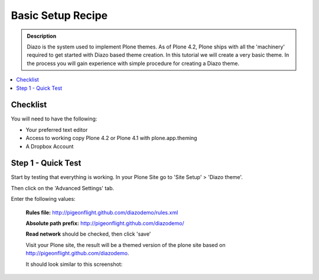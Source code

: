 ===============================
Basic Setup Recipe
===============================

.. admonition:: Description

    Diazo is the system used to implement Plone themes.
    As of Plone 4.2, Plone ships with all the 'machinery'
    required to get started with Diazo based theme creation.
    In this tutorial we will create a very basic theme. In the 
    process you will gain experience with simple procedure for
    creating a Diazo theme.

.. contents:: :local:

Checklist
============

You will need to have the following:

* Your preferred text editor
* Access to working copy Plone 4.2 or Plone 4.1 with plone.app.theming 
* A Dropbox Account

Step 1 - Quick Test
==============================================================

Start by testing that everything is working.
In your Plone Site go to 'Site Setup' > 'Diazo theme'.

.. image:: ../images/sitesetup-cp.png

Then click on the 'Advanced Settings' tab.

.. image:: ../images/theming-cp-test.png

Enter the following values:

 **Rules file:** http://pigeonflight.github.com/diazodemo/rules.xml

 **Absolute path prefix:** http://pigeonflight.github.com/diazodemo/

 **Read network** should be checked, then click 'save'

 Visit your Plone site, the result will be a themed version of the plone site based on http://pigeonflight.github.com/diazodemo.

 It should look similar to this screenshot:

 .. image:: ../images/theming-test-screenshot.png
